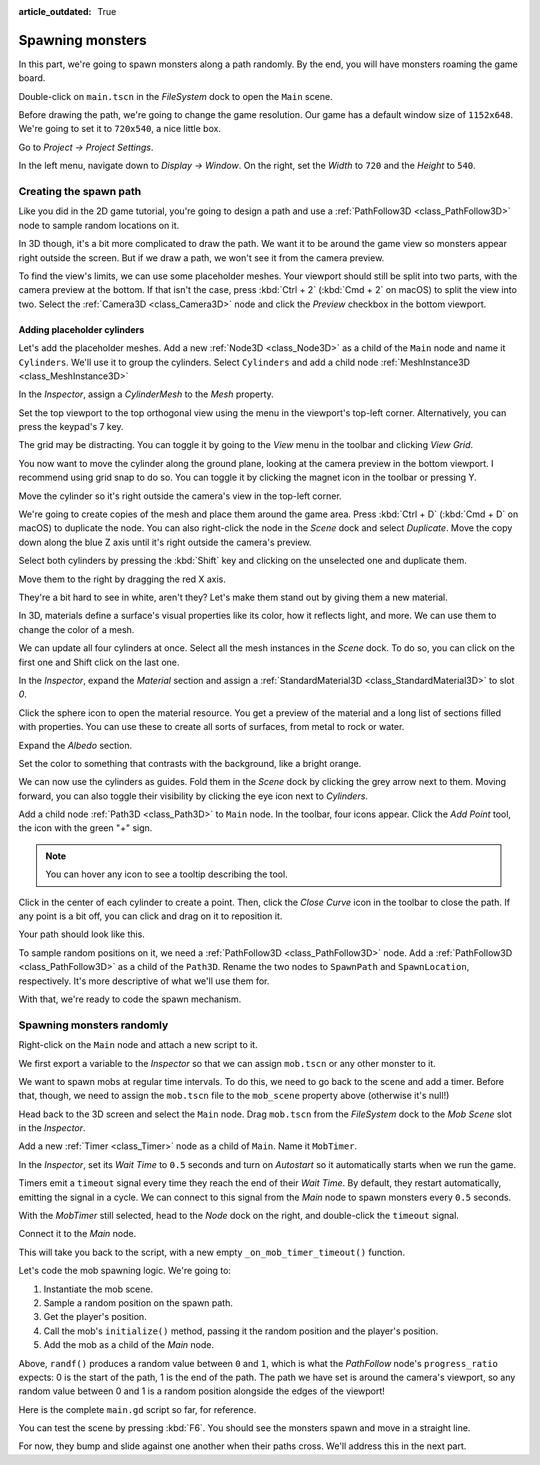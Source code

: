 :article_outdated: True

.. _doc_first_3d_game_spawning_monsters:

Spawning monsters
=================

In this part, we're going to spawn monsters along a path randomly. By the end,
you will have monsters roaming the game board.

|image0|

Double-click on ``main.tscn`` in the *FileSystem* dock to open the ``Main`` scene.

Before drawing the path, we're going to change the game resolution. Our game has
a default window size of ``1152x648``. We're going to set it to ``720x540``, a
nice little box.

Go to *Project -> Project Settings*.

|image1|

In the left menu, navigate down to *Display -> Window*. On the right, set the
*Width* to ``720`` and the *Height* to ``540``.

|image2|

Creating the spawn path
-----------------------

Like you did in the 2D game tutorial, you're going to design a path and use a
:ref:`PathFollow3D <class_PathFollow3D>` node to sample random locations on it.

In 3D though, it's a bit more complicated to draw the path. We want it to be
around the game view so monsters appear right outside the screen. But if we draw
a path, we won't see it from the camera preview.

To find the view's limits, we can use some placeholder meshes. Your viewport
should still be split into two parts, with the camera preview at the bottom. If
that isn't the case, press :kbd:`Ctrl + 2` (:kbd:`Cmd + 2` on macOS) to split the view into two.
Select the :ref:`Camera3D <class_Camera3D>` node and click the *Preview* checkbox in the bottom
viewport.

|image3|

Adding placeholder cylinders
~~~~~~~~~~~~~~~~~~~~~~~~~~~~

Let's add the placeholder meshes. Add a new :ref:`Node3D <class_Node3D>` as a child of the
``Main`` node and name it ``Cylinders``. We'll use it to group the cylinders. Select ``Cylinders`` and add a child node :ref:`MeshInstance3D <class_MeshInstance3D>`

|image4|

In the *Inspector*, assign a *CylinderMesh* to the *Mesh* property.

|image5|

Set the top viewport to the top orthogonal view using the menu in the viewport's
top-left corner. Alternatively, you can press the keypad's 7 key.

|image6|

The grid may be distracting. You can toggle it by going to the *View*
menu in the toolbar and clicking *View Grid*.

|image7|

You now want to move the cylinder along the ground plane, looking at the camera
preview in the bottom viewport. I recommend using grid snap to do so. You can
toggle it by clicking the magnet icon in the toolbar or pressing Y.

|image8|

Move the cylinder so it's right outside the camera's view in the top-left
corner.

|image9|

We're going to create copies of the mesh and place them around the game area.
Press :kbd:`Ctrl + D` (:kbd:`Cmd + D` on macOS) to duplicate the node. You can also right-click
the node in the *Scene* dock and select *Duplicate*. Move the copy down along
the blue Z axis until it's right outside the camera's preview.

Select both cylinders by pressing the :kbd:`Shift` key and clicking on the unselected
one and duplicate them.

|image10|

Move them to the right by dragging the red X axis.

|image11|

They're a bit hard to see in white, aren't they? Let's make them stand out by
giving them a new material.

In 3D, materials define a surface's visual properties like its color, how it
reflects light, and more. We can use them to change the color of a mesh.

We can update all four cylinders at once. Select all the mesh instances in the
*Scene* dock. To do so, you can click on the first one and Shift click on the
last one.

|image12|

In the *Inspector*, expand the *Material* section and assign a :ref:`StandardMaterial3D <class_StandardMaterial3D>` to slot *0*.

|image13|

.. image:: img/05.spawning_mobs/standard_material.webp

Click the sphere icon to open the material resource. You get a preview of the
material and a long list of sections filled with properties. You can use these
to create all sorts of surfaces, from metal to rock or water.

Expand the *Albedo* section.

.. image:: img/05.spawning_mobs/albedo_section.webp

Set the color to something that contrasts with
the background, like a bright orange.

|image14|

We can now use the cylinders as guides. Fold them in the *Scene* dock by
clicking the grey arrow next to them. Moving forward, you can also toggle their
visibility by clicking the eye icon next to *Cylinders*.

|image15|

Add a child node :ref:`Path3D <class_Path3D>` to ``Main`` node. In the toolbar, four icons appear. Click
the *Add Point* tool, the icon with the green "+" sign.

|image16|

.. note:: You can hover any icon to see a tooltip describing the tool.

Click in the center of each cylinder to create a point. Then, click the *Close
Curve* icon in the toolbar to close the path. If any point is a bit off, you can
click and drag on it to reposition it.

|image17|

Your path should look like this.

|image18|

To sample random positions on it, we need a :ref:`PathFollow3D <class_PathFollow3D>` node. Add a
:ref:`PathFollow3D <class_PathFollow3D>` as a child of the ``Path3D``. Rename the two nodes to ``SpawnPath`` and
``SpawnLocation``, respectively. It's more descriptive of what we'll use them for.

|image19|

With that, we're ready to code the spawn mechanism.

Spawning monsters randomly
--------------------------

Right-click on the ``Main`` node and attach a new script to it.

We first export a variable to the *Inspector* so that we can assign ``mob.tscn``
or any other monster to it.

.. tabs::
 .. code-tab:: gdscript GDScript

   extends Node

   @export var mob_scene: PackedScene

 .. code-tab:: csharp

    using Godot;

    public partial class Main : Node
    {
        // Don't forget to rebuild the project so the editor knows about the new export variable.

        [Export]
        public PackedScene MobScene { get; set; }
    }

We want to spawn mobs at regular time intervals. To do this, we need to go back
to the scene and add a timer. Before that, though, we need to assign the
``mob.tscn`` file to the ``mob_scene`` property above (otherwise it's null!)

Head back to the 3D screen and select the ``Main`` node. Drag ``mob.tscn`` from
the *FileSystem* dock to the *Mob Scene* slot in the *Inspector*.

|image20|

Add a new :ref:`Timer <class_Timer>` node as a child of ``Main``. Name it ``MobTimer``.

|image21|

In the *Inspector*, set its *Wait Time* to ``0.5`` seconds and turn on
*Autostart* so it automatically starts when we run the game.

|image22|

Timers emit a ``timeout`` signal every time they reach the end of their *Wait
Time*. By default, they restart automatically, emitting the signal in a cycle.
We can connect to this signal from the *Main* node to spawn monsters every
``0.5`` seconds.

With the *MobTimer* still selected, head to the *Node* dock on the right, and
double-click the ``timeout`` signal.

|image23|

Connect it to the *Main* node.

|image24|

This will take you back to the script, with a new empty
``_on_mob_timer_timeout()`` function.

Let's code the mob spawning logic. We're going to:

1. Instantiate the mob scene.
2. Sample a random position on the spawn path.
3. Get the player's position.
4. Call the mob's ``initialize()`` method, passing it the random position and
   the player's position.
5. Add the mob as a child of the *Main* node.

.. tabs::
 .. code-tab:: gdscript GDScript

    func _on_mob_timer_timeout():
        # Create a new instance of the Mob scene.
        var mob = mob_scene.instantiate()

        # Choose a random location on the SpawnPath.
        # We store the reference to the SpawnLocation node.
        var mob_spawn_location = get_node("SpawnPath/SpawnLocation")
        # And give it a random offset.
        mob_spawn_location.progress_ratio = randf()

        var player_position = $Player.position
        mob.initialize(mob_spawn_location.position, player_position)

        # Spawn the mob by adding it to the Main scene.
        add_child(mob)

 .. code-tab:: csharp

    // We also specified this function name in PascalCase in the editor's connection window
    private void OnMobTimerTimeout()
    {
        // Create a new instance of the Mob scene.
        Mob mob = MobScene.Instantiate<Mob>();

        // Choose a random location on the SpawnPath.
        // We store the reference to the SpawnLocation node.
        var mobSpawnLocation = GetNode<PathFollow3D>("SpawnPath/SpawnLocation");
        // And give it a random offset.
        mobSpawnLocation.ProgressRatio = GD.Randf();

        Vector3 playerPosition = GetNode<CharacterBody3D>("Player").Position;
        mob.Initialize(mobSpawnLocation.Position, playerPosition);

        // Spawn the mob by adding it to the Main scene.
        AddChild(mob);
    }

Above, ``randf()`` produces a random value between ``0`` and ``1``, which is
what the *PathFollow* node's ``progress_ratio`` expects:
0 is the start of the path, 1 is the end of the path.
The path we have set is around the camera's viewport, so any random value between 0 and 1
is a random position alongside the edges of the viewport!

Here is the complete ``main.gd`` script so far, for reference.

.. tabs::
 .. code-tab:: gdscript GDScript

    extends Node

    @export var mob_scene: PackedScene


    func _on_mob_timer_timeout():
        # Create a new instance of the Mob scene.
        var mob = mob_scene.instantiate()

        # Choose a random location on the SpawnPath.
        # We store the reference to the SpawnLocation node.
        var mob_spawn_location = get_node("SpawnPath/SpawnLocation")
        # And give it a random offset.
        mob_spawn_location.progress_ratio = randf()

        var player_position = $Player.position
        mob.initialize(mob_spawn_location.position, player_position)

        # Spawn the mob by adding it to the Main scene.
        add_child(mob)

 .. code-tab:: csharp

    using Godot;

    public partial class Main : Node
    {
        [Export]
        public PackedScene MobScene { get; set; }

        private void OnMobTimerTimeout()
        {
            // Create a new instance of the Mob scene.
            Mob mob = MobScene.Instantiate<Mob>();

            // Choose a random location on the SpawnPath.
            // We store the reference to the SpawnLocation node.
            var mobSpawnLocation = GetNode<PathFollow3D>("SpawnPath/SpawnLocation");
            // And give it a random offset.
            mobSpawnLocation.ProgressRatio = GD.Randf();

            Vector3 playerPosition = GetNode<CharacterBody3D>("Player").Position;
            mob.Initialize(mobSpawnLocation.Position, playerPosition);

            // Spawn the mob by adding it to the Main scene.
            AddChild(mob);
        }
    }

You can test the scene by pressing :kbd:`F6`. You should see the monsters spawn and
move in a straight line.

|image25|

For now, they bump and slide against one another when their paths cross. We'll
address this in the next part.

.. |image0| image:: img/05.spawning_mobs/01.monsters_path_preview.png
.. |image1| image:: img/05.spawning_mobs/02.project_settings.png
.. |image2| image:: img/05.spawning_mobs/03.window_settings.webp
.. |image3| image:: img/05.spawning_mobs/04.camera_preview.png
.. |image4| image:: img/05.spawning_mobs/05.cylinders_node.png
.. |image5| image:: img/05.spawning_mobs/06.cylinder_mesh.png
.. |image6| image:: img/05.spawning_mobs/07.top_view.png
.. |image7| image:: img/05.spawning_mobs/08.toggle_view_grid.png
.. |image8| image:: img/05.spawning_mobs/09.toggle_grid_snap.png
.. |image9| image:: img/05.spawning_mobs/10.place_first_cylinder.png
.. |image10| image:: img/05.spawning_mobs/11.both_cylinders_selected.png
.. |image11| image:: img/05.spawning_mobs/12.four_cylinders.png
.. |image12| image:: img/05.spawning_mobs/13.selecting_all_cylinders.png
.. |image13| image:: img/05.spawning_mobs/14.multi_material_selection.webp
.. |image14| image:: img/05.spawning_mobs/15.bright-cylinders.png
.. |image15| image:: img/05.spawning_mobs/16.cylinders_fold.png
.. |image16| image:: img/05.spawning_mobs/17.points_options.png
.. |image17| image:: img/05.spawning_mobs/18.close_path.png
.. |image18| image:: img/05.spawning_mobs/19.path_result.png
.. |image19| image:: img/05.spawning_mobs/20.spawn_nodes.png
.. |image20| image:: img/05.spawning_mobs/20.mob_scene_property.png
.. |image21| image:: img/05.spawning_mobs/21.mob_timer.png
.. |image22| image:: img/05.spawning_mobs/22.mob_timer_properties.png
.. |image23| image:: img/05.spawning_mobs/23.timeout_signal.png
.. |image24| image:: img/05.spawning_mobs/24.connect_timer_to_main.webp
.. |image25| image:: img/05.spawning_mobs/25.spawn_result.png

